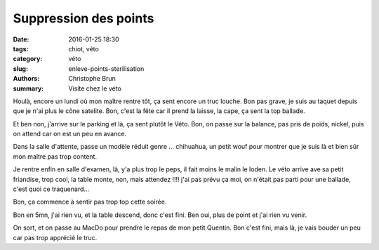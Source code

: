 Suppression des points
######################

:date: 2016-01-25 18:30
:tags: chiot, véto
:category: véto
:slug: enleve-points-sterilisation
:authors: Christophe Brun
:summary: Visite chez le véto

Houlà, encore un lundi où mon maître rentre tôt, ça sent encore un truc louche. Bon pas grave, je suis au taquet depuis que je n'ai plus le cône satelite.
Bon, c'est la fête car il prend la laisse, la cape, ça sent la top ballade.

Et ben non, j'arrive sur le parking et là, ça sent plutôt le Véto. Bon, on passe sur la balance, pas pris de poids, nickel, puis on attend car on est un peu en avance.

Dans la salle d'attente, passe un modèle réduit genre ... chihuahua, un petit wouf pour montrer que je suis là et bien sûr mon maître pas trop content.

Je rentre enfin en salle d'examen, là, y'a plus trop le peps, il fait moins le malin le loden. Le véto arrive ave sa petit friandise, trop cool, la table monte, non, mais attendez !!!! j'ai pas prévu ça moi, on n'était pas parti pour une ballade, c'est quoi ce traquenard...

Bon, ça commence à sentir pas trop top cette soirée.

Bon en 5mn, j'ai rien vu, et la table descend, donc c'est fini. Ben oui, plus de point et j'ai rien vu venir.

On sort, et on passe au MacDo pour prendre le repas de mon petit Quentin. Bon c'est fini, mais là, je vais bouder un peu car pas trop apprécié le truc.



